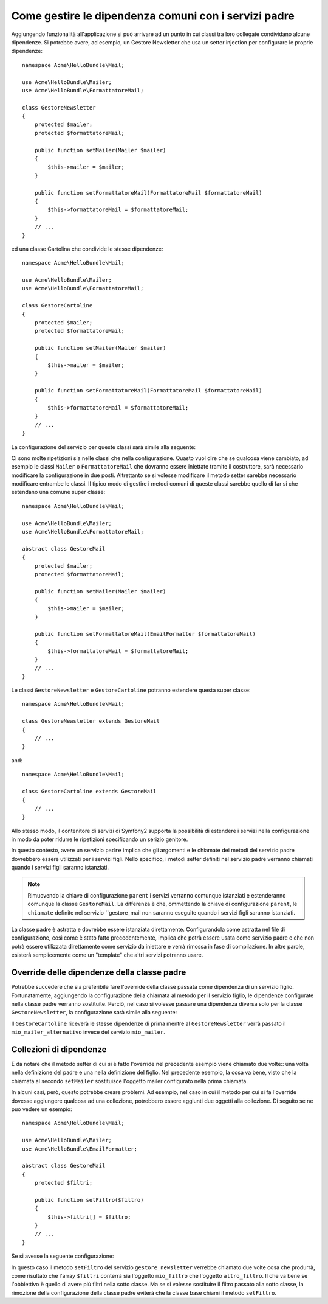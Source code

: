 Come gestire le dipendenza comuni con i servizi padre
=====================================================

Aggiungendo funzionalità all'applicazione si può arrivare ad un punto in cui
classi tra loro collegate condividano alcune dipendenze. Si potrebbe avere, ad esempio,
un Gestore Newsletter che usa un setter injection per configurare le proprie dipendenze::

    namespace Acme\HelloBundle\Mail;

    use Acme\HelloBundle\Mailer;
    use Acme\HelloBundle\FormattatoreMail;

    class GestoreNewsletter
    {
        protected $mailer;
        protected $formattatoreMail;

        public function setMailer(Mailer $mailer)
        {
            $this->mailer = $mailer;
        }

        public function setFormattatoreMail(FormattatoreMail $formattatoreMail)
        {
            $this->formattatoreMail = $formattatoreMail;
        }
        // ...
    }

ed una classe Cartolina che condivide le stesse dipendenze::

    namespace Acme\HelloBundle\Mail;

    use Acme\HelloBundle\Mailer;
    use Acme\HelloBundle\FormattatoreMail;

    class GestoreCartoline
    {
        protected $mailer;
        protected $formattatoreMail;

        public function setMailer(Mailer $mailer)
        {
            $this->mailer = $mailer;
        }

        public function setFormattatoreMail(FormattatoreMail $formattatoreMail)
        {
            $this->formattatoreMail = $formattatoreMail;
        }
        // ...
    }

La configurazione del servizio per queste classi sarà simile alla seguente:

.. configuration-block::

    .. code-block:: yaml

        # src/Acme/HelloBundle/Resources/config/services.yml
        parameters:
            # ...
            gestore_newsletter.class: Acme\HelloBundle\Mail\GestoreNewsletter
            gestore_cartoline.class: Acme\HelloBundle\Mail\GestoreCartoline
        services:
            mio_mailer:
                # ...
            mio_formattatore_mail:
                # ...
            gestore_newsletter:
                class:     %gestore_newsletter.class%
                calls:
                    - [ setMailer, [ @mio_mailer ] ]
                    - [ setFormattatoreMail, [ @mio_formattatore_mail] ]

            gestore_cartoline:
                class:     %gestore_cartoline.class%
                calls:
                    - [ setMailer, [ @mio_mailer ] ]
                    - [ setFormattatoreMail, [ @mio_formattatore_mail] ]

    .. code-block:: xml

        <!-- src/Acme/HelloBundle/Resources/config/services.xml -->
        <parameters>
            <!-- ... -->
            <parameter key="gestore_newsletter.class">Acme\HelloBundle\Mail\GestoreNewsletter</parameter>
            <parameter key="gestore_cartoline.class">Acme\HelloBundle\Mail\GestoreCartoline</parameter>
        </parameters>

        <services>
            <service id="mio_mailer" ... >
              <!-- ... -->
            </service>
            <service id="mio_formattatore_mail" ... >
              <!-- ... -->
            </service>
            <service id="gestore_newsletter" class="%gestore_newsletter.class%">
                <call method="setMailer">
                     <argument type="service" id="mio_mailer" />
                </call>
                <call method="setFormattatoreMail">
                     <argument type="service" id="mio_formattatore_mail" />
                </call>
            </service>
            <service id="gestore_cartoline" class="%gestore_cartoline.class%">
                <call method="setMailer">
                     <argument type="service" id="mio_mailer" />
                </call>
                <call method="setFormattatoreMail">
                     <argument type="service" id="mio_formattatore_mail" />
                </call>
            </service>
        </services>

    .. code-block:: php

        // src/Acme/HelloBundle/Resources/config/services.php
        use Symfony\Component\DependencyInjection\Definition;
        use Symfony\Component\DependencyInjection\Reference;

        // ...
        $container->setParameter('gestore_newsletter.class', 'Acme\HelloBundle\Mail\GestoreNewsletter');
        $container->setParameter('gestore_cartoline.class', 'Acme\HelloBundle\Mail\GestoreCartoline');

        $container->setDefinition('mio_mailer', ... );
        $container->setDefinition('mio_formattatore_mail', ... );
        $container->setDefinition('gestore_newsletter', new Definition(
            '%gestore_newsletter.class%'
        ))->addMethodCall('setMailer', array(
            new Reference('mio_mailer')
        ))->addMethodCall('setFormattatoreMail', array(
            new Reference('mio_formattatore_mail')
        ));
        $container->setDefinition('gestore_cartoline', new Definition(
            '%gestore_cartoline.class%'
        ))->addMethodCall('setMailer', array(
            new Reference('mio_mailer')
        ))->addMethodCall('setFormattatoreMail', array(
            new Reference('mio_formattatore_mail')
        ));

Ci sono molte ripetizioni sia nelle classi che nella configurazione. Quasto vuol dire
che se qualcosa viene cambiato, ad esempio le classi ``Mailer`` o ``FormattatoreMail``
che dovranno essere iniettate tramite il costruttore, sarà necessario modificare
la configurazione in due posti. Altrettanto se si volesse modificare il metodo setter
sarebbe necessario modificare entrambe le classi. Il tipico modo di gestire
i metodi comuni di queste classi sarebbe quello di far si che estendano una comune super classe::

    namespace Acme\HelloBundle\Mail;

    use Acme\HelloBundle\Mailer;
    use Acme\HelloBundle\FormattatoreMail;

    abstract class GestoreMail
    {
        protected $mailer;
        protected $formattatoreMail;

        public function setMailer(Mailer $mailer)
        {
            $this->mailer = $mailer;
        }

        public function setFormattatoreMail(EmailFormatter $formattatoreMail)
        {
            $this->formattatoreMail = $formattatoreMail;
        }
        // ...
    }

Le classi ``GestoreNewsletter`` e ``GestoreCartoline`` potranno estendere questa
super classe::

    namespace Acme\HelloBundle\Mail;

    class GestoreNewsletter extends GestoreMail
    {
        // ...
    }

and::

    namespace Acme\HelloBundle\Mail;

    class GestoreCartoline extends GestoreMail
    {
        // ...
    }

Allo stesso modo, il contenitore di servizi di Symfony2 supporta la possibilità
di estendere i servizi nella configurazione in modo da poter ridurre le ripetizioni
specificando un serizio genitore.

.. configuration-block::

    .. code-block:: yaml

        # src/Acme/HelloBundle/Resources/config/services.yml
        parameters:
            # ...
            gestore_newsletter.class: Acme\HelloBundle\Mail\GestoreNewsletter
            gestore_cartoline.class: Acme\HelloBundle\Mail\GestoreCartoline
            gestore_mail.class: Acme\HelloBundle\Mail\GestoreMail
        services:
            mio_mailer:
                # ...
            mio_formattatore_mail:
                # ...
            gestore_mail:
                class:     %gestore_mail.class%
                abstract:  true
                calls:
                    - [ setMailer, [ @mio_mailer ] ]
                    - [ setFormattatoreMail, [ @mio_formattatore_mail] ]
            
            gestore_newsletter:
                class:     %gestore_newsletter.class%
                parent: gestore_mail
            
            gestore_cartoline:
                class:     %gestore_cartoline.class%
                parent: gestore_mail
            
    .. code-block:: xml

        <!-- src/Acme/HelloBundle/Resources/config/services.xml -->
        <parameters>
            <!-- ... -->
            <parameter key="gestore_newsletter.class">Acme\HelloBundle\Mail\GestoreNewsletter</parameter>
            <parameter key="gestore_cartoline.class">Acme\HelloBundle\Mail\GestoreCartoline</parameter>
            <parameter key="gestore_mail.class">Acme\HelloBundle\Mail\GestoreMail</parameter>
        </parameters>

        <services>
            <service id="mio_mailer" ... >
              <!-- ... -->
            </service>
            <service id="mio_formattatore_mail" ... >
              <!-- ... -->
            </service>
            <service id="gestore_mail" class="%gestore_mail.class%" abstract="true">
                <call method="setMailer">
                     <argument type="service" id="mio_mailer" />
                </call>
                <call method="setFormattatoreMail">
                     <argument type="service" id="mio_formattatore_mail" />
                </call>
            </service>
            <service id="gestore_newsletter" class="%gestore_newsletter.class%" parent="gestore_mail"/>
            <service id="gestore_cartoline" class="%gestore_cartoline.class%" parent="gestore_mail"/>
        </services>

    .. code-block:: php

        // src/Acme/HelloBundle/Resources/config/services.php
        use Symfony\Component\DependencyInjection\Definition;
        use Symfony\Component\DependencyInjection\Reference;

        // ...
        $container->setParameter('gestore_newsletter.class', 'Acme\HelloBundle\Mail\GestoreNewsletter');
        $container->setParameter('gestore_cartoline.class', 'Acme\HelloBundle\Mail\GestoreCartoline');
        $container->setParameter('gestore_mail.class', 'Acme\HelloBundle\Mail\GestoreMail');

        $container->setDefinition('mio_mailer', ... );
        $container->setDefinition('mio_formattatore_mail', ... );
        $container->setDefinition('gestore_mail', new Definition(
            '%gestore_mail.class%'
        ))->SetAbstract(
            true
        )->addMethodCall('setMailer', array(
            new Reference('mio_mailer')
        ))->addMethodCall('setFormattatoreMail', array(
            new Reference('mio_formattatore_mail')
        ));
        $container->setDefinition('gestore_newsletter', new DefinitionDecorator(
            'gestore_mail'
        ))->setClass(
            '%gestore_newsletter.class%'
        );
        $container->setDefinition('gestore_cartoline', new DefinitionDecorator(
            'gestore_mail'
        ))->setClass(
            '%gestore_cartoline.class%'
        );

In questo contesto, avere un servizio ``padre`` implica che gli argomenti e le
chiamate dei metodi del servizio padre dovrebbero essere utilizzati per i servizi figli.
Nello specifico, i metodi setter definiti nel servizio padre verranno chiamati
quando i servizi figli saranno istanziati.

.. note::

   Rimuovendo la chiave di configurazione ``parent`` i servizi verranno comunque istanziati
   e estenderanno comunque la classe ``GestoreMail``. La differenza è che,
   ommettendo la chiave di configurazione ``parent``, le ``chiamate`` definite nel
   servizio ``gestore_mail non saranno eseguite quando i servizi figli
   saranno istanziati.

La classe padre è astratta e dovrebbe essere istanziata direttamente. Configurandola
come astratta nel file di configurazione, così come è stato fatto precedentemente, implica
che potrà essere usata come servizio padre e che non potrà essere utilizzata direttamente
come servizio da iniettare e verrà rimossa in fase di compilazione. In altre parole, esisterà
semplicemente come un "template" che altri servizi potranno usare.

Override delle dipendenze della classe padre
--------------------------------------------

Potrebbe succedere che sia preferibile fare l'override della classe passata
come dipendenza di un servizio figlio. Fortunatamente, aggiungendo la configurazione
della chiamata al metodo per il servizio figlio, le dipendenze configurate nella
classe padre verranno sostituite. Perciò, nel caso si volesse passare una dipendenza diversa
solo per la classe ``GestoreNewsletter``, la configurazione sarà simile alla seguente:

.. configuration-block::

    .. code-block:: yaml

        # src/Acme/HelloBundle/Resources/config/services.yml
        parameters:
            # ...
            gestore_newsletter.class: Acme\HelloBundle\Mail\GestoreNewsletter
            gestore_cartoline.class: Acme\HelloBundle\Mail\GestoreCartoline
            gestore_mail.class: Acme\HelloBundle\Mail\GestoreMail
        services:
            mio_mailer:
                # ...
            mio_mailer_alternativo:
                # ...
            mio_formattatore_mail:
                # ...
            gestore_mail:
                class:     %gestore_mail.class%
                abstract:  true
                calls:
                    - [ setMailer, [ @mio_mailer ] ]
                    - [ setFormattatoreMail, [ @mio_formattatore_mail] ]
            
            gestore_newsletter:
                class:     %gestore_newsletter.class%
                parent: gestore_mail
                calls:
                    - [ setMailer, [ @mio_mailer_alternativo ] ]
            
            gestore_cartoline:
                class:     %gestore_cartoline.class%
                parent: gestore_mail
            
    .. code-block:: xml

        <!-- src/Acme/HelloBundle/Resources/config/services.xml -->
        <parameters>
            <!-- ... -->
            <parameter key="gestore_newsletter.class">Acme\HelloBundle\Mail\GestoreNewsletter</parameter>
            <parameter key="gestore_cartoline.class">Acme\HelloBundle\Mail\GestoreCartoline</parameter>
            <parameter key="gestore_mail.class">Acme\HelloBundle\Mail\GestoreMail</parameter>
        </parameters>

        <services>
            <service id="mio_mailer" ... >
              <!-- ... -->
            </service>
            <service id="mio_mailer_alternativo" ... >
              <!-- ... -->
            </service>
            <service id="mio_formattatore_mail" ... >
              <!-- ... -->
            </service>
            <service id="gestore_mail" class="%gestore_mail.class%" abstract="true">
                <call method="setMailer">
                     <argument type="service" id="mio_mailer" />
                </call>
                <call method="setFormattatoreMail">
                     <argument type="service" id="mio_formattatore_mail" />
                </call>
            </service>
            <service id="gestore_newsletter" class="%gestore_newsletter.class%" parent="gestore_mail">
                 <call method="setMailer">
                     <argument type="service" id="mio_mailer_alternativo" />
                </call>
            </service>
            <service id="gestore_cartoline" class="%gestore_cartoline.class%" parent="gestore_mail"/>
        </services>

    .. code-block:: php

        // src/Acme/HelloBundle/Resources/config/services.php
        use Symfony\Component\DependencyInjection\Definition;
        use Symfony\Component\DependencyInjection\Reference;

        // ...
        $container->setParameter('gestore_newsletter.class', 'Acme\HelloBundle\Mail\GestoreNewsletter');
        $container->setParameter('gestore_cartoline.class', 'Acme\HelloBundle\Mail\GestoreCartoline');
        $container->setParameter('gestore_mail.class', 'Acme\HelloBundle\Mail\GestoreMail');

        $container->setDefinition('mio_mailer', ... );
        $container->setDefinition('mio_mailer_alternativo', ... );
        $container->setDefinition('mio_formattatore_mail', ... );
        $container->setDefinition('gestore_mail', new Definition(
            '%gestore_mail.class%'
        ))->SetAbstract(
            true
        )->addMethodCall('setMailer', array(
            new Reference('mio_mailer')
        ))->addMethodCall('setFormattatoreMail', array(
            new Reference('mio_formattatore_mail')
        ));
        $container->setDefinition('gestore_newsletter', new DefinitionDecorator(
            'gestore_mail'
        ))->setClass(
            '%gestore_newsletter.class%'
        )->addMethodCall('setMailer', array(
            new Reference('mio_mailer_alternativo')
        ));
        $container->setDefinition('gestore_newsletter', new DefinitionDecorator(
            'gestore_mail'
        ))->setClass(
            '%gestore_cartoline.class%'
        );

Il ``GestoreCartoline`` riceverà le stesse dipendenze di prima mentre al 
``GestoreNewsletter`` verrà passato il ``mio_mailer_alternativo``
invece del servizio ``mio_mailer``.

Collezioni di dipendenze
------------------------

È da notare che il metodo setter di cui si è fatto l'override nel precedente esempio
viene chiamato due volte:: una volta nella definizione del padre e una nella
definizione del figlio. Nel precedente esempio, la cosa va bene, visto che la chiamata
al secondo ``setMailer`` sostituisce l'oggetto mailer configurato nella prima chiamata.

In alcuni casi, però, questo potrebbe creare problemi. Ad esempio, nel caso in cui
il metodo per cui si fa l'override dovesse aggiungere qualcosa ad una collezione, 
potrebbero essere aggiunti due oggetti alla collezione. Di seguito se ne può vedere
un esempio::

    namespace Acme\HelloBundle\Mail;

    use Acme\HelloBundle\Mailer;
    use Acme\HelloBundle\EmailFormatter;

    abstract class GestoreMail
    {
        protected $filtri;

        public function setFiltro($filtro)
        {
            $this->filtri[] = $filtro;
        }
        // ...
    }

Se si avesse la seguente configurazione:

.. configuration-block::

    .. code-block:: yaml

        # src/Acme/HelloBundle/Resources/config/services.yml
        parameters:
            # ...
            gestore_newsletter.class: Acme\HelloBundle\Mail\GestoreNewsletter
            gestore_mail.class: Acme\HelloBundle\Mail\GestoreMail
        services:
            mio_filtro:
                # ...
            altro_filtro:
                # ...
            gestore_mail:
                class:     %gestore_mail.class%
                abstract:  true
                calls:
                    - [ setFiltro, [ @mio_filtro ] ]
                    
            gestore_newsletter:
                class:     %gestore_newsletter.class%
                parent: gestore_mail
                calls:
                    - [ setFiltro, [ @altro_filtro ] ]
            
    .. code-block:: xml

        <!-- src/Acme/HelloBundle/Resources/config/services.xml -->
        <parameters>
            <!-- ... -->
            <parameter key="gestore_newsletter.class">Acme\HelloBundle\Mail\GestoreNewsletter</parameter>
            <parameter key="gestore_mail.class">Acme\HelloBundle\Mail\GestoreMail</parameter>
        </parameters>

        <services>
            <service id="mio_filtro" ... >
              <!-- ... -->
            </service>
            <service id="altro_filtro" ... >
              <!-- ... -->
            </service>
            <service id="gestore_mail" class="%gestore_mail.class%" abstract="true">
                <call method="setFiltro">
                     <argument type="service" id="mio_filtro" />
                </call>
            </service>
            <service id="gestore_newsletter" class="%gestore_newsletter.class%" parent="gestore_mail">
                 <call method="setFiltro">
                     <argument type="service" id="altro_filtro" />
                </call>
            </service>
        </services>

    .. code-block:: php

        // src/Acme/HelloBundle/Resources/config/services.php
        use Symfony\Component\DependencyInjection\Definition;
        use Symfony\Component\DependencyInjection\Reference;

        // ...
        $container->setParameter('gestore_newsletter.class', 'Acme\HelloBundle\Mail\GestoreNewsletter');
        $container->setParameter('gestore_mail.class', 'Acme\HelloBundle\Mail\GestoreMail');

        $container->setDefinition('mio_filtro', ... );
        $container->setDefinition('altro_filtro', ... );
        $container->setDefinition('gestore_mail', new Definition(
            '%gestore_mail.class%'
        ))->SetAbstract(
            true
        )->addMethodCall('setFiltro', array(
            new Reference('mio_filtro')
        ));
        $container->setDefinition('gestore_newsletter', new DefinitionDecorator(
            'gestore_mail'
        ))->setClass(
            '%gestore_newsletter.class%'
        )->addMethodCall('setFiltro', array(
            new Reference('altro_filtro')
        ));

In questo caso il metodo ``setFiltro`` del servizio ``gestore_newsletter`` 
verrebbe chiamato due volte cosa che produrrà, come risultato che l'array ``$filtri``
conterrà sia l'oggetto ``mio_filtro`` che l'oggetto ``altro_filtro``. Il che va bene
se l'obbiettivo è quello di avere più filtri nella sotto classe. Ma se si volesse sostituire
il filtro passato alla sotto classe, la rimozione della configurazione della classe
padre eviterà che la classe base chiami il metodo ``setFiltro``.
